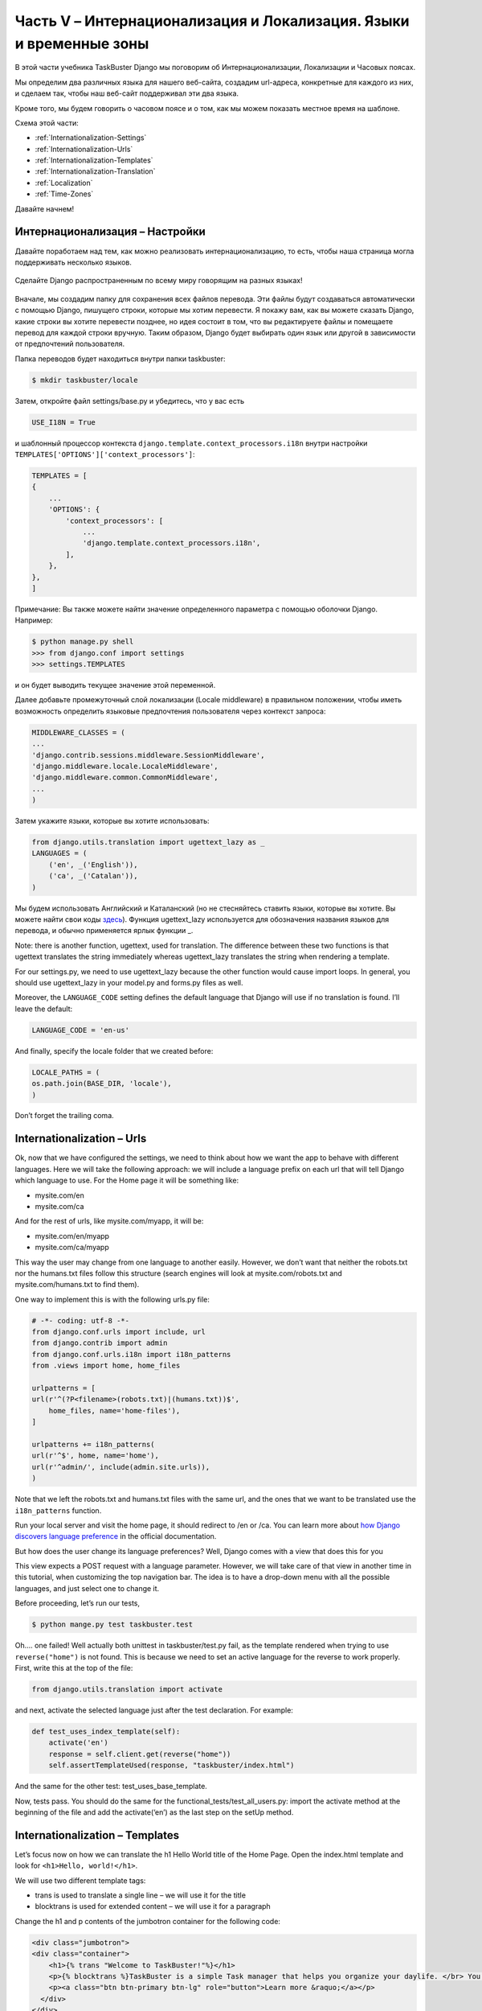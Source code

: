Часть V – Интернационализация и Локализация. Языки и временные зоны
===================================================================

.. role:: red
.. role:: redbold
.. role:: bolditalic
.. role:: orange
.. |;)| image:: _static/1f609.png
.. |:)| image:: _static/1f642.png

.. |br| raw:: html

   <br />

В этой части учебника TaskBuster Django мы поговорим об
:redbold:`Интернационализации`, :redbold:`Локализации` и :redbold:`Часовых поясах`.

Мы определим два различных языка для нашего веб-сайта, создадим url-адреса,
конкретные для каждого из них, и сделаем так, чтобы наш веб-сайт поддерживал эти два языка.

Кроме того, мы будем говорить о часовом поясе и о том, как мы можем
показать местное время на шаблоне.

Схема этой части:

* :ref:`Internationalization-Settings`
* :ref:`Internationalization-Urls`
* :ref:`Internationalization-Templates`
* :ref:`Internationalization-Translation`
* :ref:`Localization`
* :ref:`Time-Zones`

Давайте начнем! |:)|

.. _Internationalization-Settings:

Интернационализация – Настройки
-------------------------------

Давайте поработаем над тем, как можно реализовать интернационализацию,
то есть, чтобы наша страница могла поддерживать несколько языков.

.. figure::  _static/taskbuster_internationalization-288x300.jpg
       :alt: taskbuster_internationalization
       :align: center

       Сделайте Django распространенным по всему миру говорящим на разных языках!

Вначале, мы создадим папку для сохранения всех файлов перевода.
Эти файлы будут создаваться автоматически с помощью Django, пишущего строки,
которые мы хотим перевести. Я покажу вам, как вы можете сказать Django,
какие строки вы хотите перевести позднее, но идея состоит в том, что вы редактируете файлы
и помещаете перевод для каждой строки вручную. Таким образом, Django будет выбирать
один язык или другой в зависимости от предпочтений пользователя.

Папка переводов будет находиться внутри папки :red:`taskbuster`:

.. code-block:: bash

    $ mkdir taskbuster/locale

Затем, откройте файл :red:`settings/base.py` и убедитесь, что у вас есть

.. code-block:: python

    USE_I18N = True

и шаблонный процессор контекста ``django.template.context_processors.i18n``
внутри настройки ``TEMPLATES['OPTIONS']['context_processors']``:

.. code-block:: python

    TEMPLATES = [
    {
        ...
        'OPTIONS': {
            'context_processors': [
                ...
                'django.template.context_processors.i18n',
            ],
        },
    },
    ]

Примечание: Вы также можете найти значение определенного параметра
с помощью оболочки Django. Например:

.. code-block:: pycon

    $ python manage.py shell
    >>> from django.conf import settings
    >>> settings.TEMPLATES

и он будет выводить текущее значение этой переменной.

Далее добавьте промежуточный слой локализации (Locale middleware) в правильном
положении, чтобы иметь возможность определить языковые предпочтения
пользователя через контекст запроса:

.. code-block:: python

    MIDDLEWARE_CLASSES = (
    ...
    'django.contrib.sessions.middleware.SessionMiddleware',
    'django.middleware.locale.LocaleMiddleware',
    'django.middleware.common.CommonMiddleware',
    ...
    )

Затем укажите языки, которые вы хотите использовать:

.. code-block:: python

    from django.utils.translation import ugettext_lazy as _
    LANGUAGES = (
        ('en', _('English')),
        ('ca', _('Catalan')),
    )

Мы будем использовать Английский и Каталанский (но не стесняйтесь ставить языки,
которые вы хотите. Вы можете найти свои коды
`здесь <http://msdn.microsoft.com/en-us/library/ms533052(v=vs.85).aspx>`_).
Функция :orange:`ugettext_lazy` используется для обозначения названия языков для перевода,
и обычно применяется ярлык функции :orange:`_`.

Note: there is another function, :orange:`ugettext`, used for translation.
The difference between these two functions is that :orange:`ugettext` translates
the string immediately whereas :orange:`ugettext_lazy` translates the string
when rendering a template.

For our :red:`settings.py`, we need to use :orange:`ugettext_lazy` because the other function
would cause import loops. In general, you should use :orange:`ugettext_lazy`
in your :red:`model.py` and :red:`forms.py` files as well.

Moreover, the ``LANGUAGE_CODE`` setting defines the default language that Django
will use if no translation is found. I’ll leave the default:

.. code-block:: python

    LANGUAGE_CODE = 'en-us'

And finally, specify the locale folder that we created before:

.. code-block:: python

    LOCALE_PATHS = (
    os.path.join(BASE_DIR, 'locale'),
    )

Don’t forget the trailing coma.

.. _Internationalization-Urls:

Internationalization – Urls
---------------------------

Ok, now that we have configured the settings, we need to think about
how we want the app to behave with different languages. Here we will
take the following approach: we will include a language prefix on each url
that will tell Django which language to use. For the Home page
it will be something like:

* :red:`mysite.com/en`
* :red:`mysite.com/ca`

And for the rest of urls, like :red:`mysite.com/myapp`, it will be:

* :red:`mysite.com/en/myapp`
* :red:`mysite.com/ca/myapp`

This way the user may change from one language to another easily. However,
we don’t want that neither the :red:`robots.txt` nor the :red:`humans.txt` files follow
this structure (search engines will look at :red:`mysite.com/robots.txt`
and :red:`mysite.com/humans.txt` to find them).

One way to implement this is with the following :red:`urls.py` file:

.. code-block:: python

    # -*- coding: utf-8 -*-
    from django.conf.urls import include, url
    from django.contrib import admin
    from django.conf.urls.i18n import i18n_patterns
    from .views import home, home_files

    urlpatterns = [
    url(r'^(?P<filename>(robots.txt)|(humans.txt))$',
        home_files, name='home-files'),
    ]

    urlpatterns += i18n_patterns(
    url(r'^$', home, name='home'),
    url(r'^admin/', include(admin.site.urls)),
    )

Note that we left the :red:`robots.txt` and :red:`humans.txt` files with the same url,
and the ones that we want to be translated use the ``i18n_patterns`` function.

Run your local server and visit the home page, it should redirect to :red:`/en` or :red:`/ca`.
You can learn more about
`how Django discovers language preference <https://docs.djangoproject.com/en/1.8/topics/i18n/translation/#how-django-discovers-language-preference>`_
in the official documentation.

But how does the user change its language preferences? Well,
Django comes with a view that does this for you |;)|

This view expects a POST request with a language parameter.
However, we will take care of that view in another time in this tutorial,
when customizing the top navigation bar. The idea is to have a drop-down
menu with all the possible languages, and just select one to change it.

Before proceeding, let’s run our tests,

.. code-block:: console

    $ python mange.py test taskbuster.test

Oh…. one failed! Well actually both unittest in :red:`taskbuster/test.py` fail,
as the template rendered when trying to use ``reverse("home")`` is not found.
This is because we need to set an active language for the reverse to work
properly. First, write this at the top of the file:

.. code-block:: python

    from django.utils.translation import activate

and next, activate the selected language just after the test declaration. For example:

.. code-block:: python

    def test_uses_index_template(self):
        activate('en')
        response = self.client.get(reverse("home"))
        self.assertTemplateUsed(response, "taskbuster/index.html")

And the same for the other test: :red:`test_uses_base_template`.

Now, tests pass. You should do the same for the :red:`functional_tests/test_all_users.py`:
import the :orange:`activate` method at the beginning of the file and add
the :orange:`activate(‘en’)` as the last step on the :orange:`setUp` method.

.. _Internationalization-Templates:

Internationalization – Templates
--------------------------------

Let’s focus now on how we can translate the h1 Hello World title of
the Home Page. Open the :red:`index.html` template and look for
``<h1>Hello, world!</h1>``.

We will use two different template tags:

* trans is used to translate a single line – we will use it for the title
* blocktrans is used for extended content – we will use it for a paragraph

Change the h1 and p contents of the jumbotron container for the following code:

.. code-block:: django

    <div class="jumbotron">
    <div class="container">
        <h1>{% trans "Welcome to TaskBuster!"%}</h1>
        <p>{% blocktrans %}TaskBuster is a simple Task manager that helps you organize your daylife. </br> You can create todo lists, periodic tasks and more! </br></br> If you want to learn how it was created, or create it yourself!, check www.django-tutorial.com{% endblocktrans %}</p>
        <p><a class="btn btn-primary btn-lg" role="button">Learn more &raquo;</a></p>
      </div>
    </div>
    </div>

Moreover, to have access to the previous template tags, you will have
to write ``{% load i18n %}`` near the top of your template. In this case,
after the extends from :red:`base.html` tag.

.. _Internationalization-Translation:

Internationalization – Translation
----------------------------------

Finally, we are able to translate our strings!

Go to the terminal, inside the :red:`taskbuster_project` folder
(at the same level as the :red:`manage.py` file), and run:

.. code-block:: console

    $ python manage.py makemessages -l ca

This will create a message file for the language we want to translate.
As we will write all our code in english, there is no need to create
a message file for that language.

But ohh!! we get an ugly error that says that we don’t have
the :redbold:`GNU gettext` installed (if you don’t get the error, good
for you! skip this installation part then!). Go to
the `GNU gettext home page <https://www.gnu.org/software/gettext/>`_
and download the last version.
Inside the zip file you’ll find the installation
instructions on a file named :red:`INSTALL`.

Basically, you should go inside the package folder (once unzipped) and type:

.. code-block:: console

    $ ./configure

to configure the installation for your system. Next, type

.. code-block:: console

    $ make

to compile the package. I always wonder why some installations
print all that awful code on your terminal!

If you want, use

.. code-block:: console

    $ make check

to run package tests before installing them, to see that everything works.
Finally, run

.. code-block:: console

    $ make install

to install the package.

Okey! Let’s go back to our developing environment,
and try to generate our message file!

.. code-block:: console

    $ python manage.py makemessages -l ca

Yes! It worked!

Now go to the :red:`taskbuster/locale` folder to see what’s in there.

.. code-block:: console

    $ cd taskbuster/locale
    $ ls

There is a folder named ca (or the language you chose to translate) with
a folder named :red:`LC_MESSAGES` inside. If you go inside it, you’ll find another
file named :red:`django.po`. Inspect that file with your editor.

There is some metadata at the beginning of the file, but after that
you’ll see the strings we marked for translation:

* The language’s names :red:`“English”` and :red:`“Catalan”` in the :red:`base.py` settings file
* The :red:`Welcome to TaskBuster!` title on the :red:`index.html` file
* The paragraph after the title on the :red:`index.html` file

Each of these sentences appear in a line beginning with :orange:`msgid`.
You have to put your translation in the next line,
the one that starts with :orange:`msgstr`.
Translating the title is simple:

.. code-block:: po

    msgid "Welcome to TaskBuster!"
    msgstr "Benvingut a TaskBuster!"

And with a paragraph, you have to be careful to start and end each line with ``""``:

.. code-block:: po

    msgid ""
    "TaskBuster is a simple Task manager that helps you organize your daylife. </"
    "br> You can create todo lists, periodic tasks and more! </br></br> If you "
    "want to learn how it was created, or create it yourself!, check www.django-"
    "tutorial.com"
    msgstr ""
    "TaskBuster és un administrador senzill de tasques que t'ajuda a administrar "
    "el teu dia a dia. </br> Pots crear llistes de coses pendents, tasques "
    "periòdiques i molt més! </br></br> Si vols apendre com s'ha creat, o"
    "crear-lo tu mateix!, visita la pàgina <a href='http://www.marinamele.com/taskbuster-django-tutorial' target=_'blank'>Taskbuster Django Tutorial</a>."

Also, note the final space at the end of the line. If you don’t include that space, the words at the end of the line and at the beginning of the next line will concatenate.

Once you have all the translations set, you must compile them with:

.. code-block:: console

    $ python manage.py compilemessages -l ca

You can run your local server and see the effect by going to the home page,
but I prefer writing a test first! |:)|

In the :red:`functional_tests/test_all_users.py` add the following tests:

.. code-block:: python

    def test_internationalization(self):
        for lang, h1_text in [('en', 'Welcome to TaskBuster!'),
                                    ('ca', 'Benvingut a TaskBuster!')]:
            activate(lang)
            self.browser.get(self.get_full_url("home"))
            h1 = self.browser.find_element_by_tag_name("h1")
            self.assertEqual(h1.text, h1_text)

Remember to change the Benvingut a ``TaskBuster``!
sentence and the ``activate('ca')`` if you’re using another language!

I hope all of your tests passed! |:)|

.. _Localization:

Localization
------------

Django is capable to render times and dates in the template using the
format specified for the current **locale**. This means that two people
with different locales may see a different date format on the template.

To enable Localization, edit the :red:`base.py` settings file and make sure that:

.. code-block:: python

    USE_L10N = True

This way, when including a value in a template, Django will try to render
it using the **locale**‘s format. However, we also need a way to deactivate this
automatic formatting. For example, when using javascript, we need that the
value we use has a uniform format for all locals.

Let’s write a test for it! In the Home Page, we will show today’s date
and time using both local and non-local formats.

Open the :red:`functional_tests/test_all_users.py` and write these imports at the top:

.. code-block:: python

    from datetime import date
    from django.utils import formats

and next, add this test method inside the ``HomeNewVisitorTest`` class:

.. code-block:: python

    def test_localization(self):
        today = date.today()
        for lang in ['en', 'ca']:
            activate(lang)
            self.browser.get(self.get_full_url("home"))
            local_date = self.browser.find_element_by_id("local-date")
            non_local_date = self.browser.find_element_by_id("non-local-date")
            self.assertEqual(formats.date_format(today, use_l10n=True),
                                  local_date.text)
            self.assertEqual(today.strftime('%Y-%m-%d'), non_local_date.text)

Next, run the test to see what should we implement first.
You can run just this test using the command:

.. code-block:: console

    $ python manage.py test functional_tests.test_all_users.HomeNewVisitorTest.test_localization

The test complains because it can’t find the element with a :orange:`local-date` id.
Let’s create it!

Open again :red:`taskbuster/index.html` template and load the localization
template tags at the beginning of the file (for example, after loading
the internationalization template tags):

.. code-block:: django

    {% load l10n %}

Note: that it’s a lowercase :redbold:`L10N`, not a 110N!!

Next, look for the :red:`container` div. We will edit the first two columns
to display the date on their h2 headers:

.. code-block:: html

    <div class="col-md-4">
      <h2 id="local-date">{{today}}</h2>
      <p>This is the time using your local information </p>
      <p><a class="btn btn-default" href="#" role="button">View details &raquo;</a></p>
    </div>
    <div class="col-md-4">
      <h2 id="non-local-date">{{today|unlocalize}}</h2>
      <p>This is the default time format.</p>
      <p><a class="btn btn-default" href="#" role="button">View details &raquo;</a></p>
    </div>

Note the unlocalize filter on the second header. This disables the localization
format while rendering the :orange:`today` variable. Moreover, there is another
template tag to disable large blocks:

.. code-block:: django

    {% localize off %} code without localization {% endlocalize %}

You can learn more about this in the
`Django documentation <https://docs.djangoproject.com/en/1.8/topics/i18n/formatting/#template-tags>`_.

Save and run the test again. It fails again, because we didn’t pass
the :orange:`today` variable in the home view. Let’s do that!

Open the views.py and edit the :orange:`home` view:

.. code-block:: python

    import datetime

    def home(request):
        today = datetime.date.today()
        return render(request, "taskbuster/index.html", {'today': today})

Rerun the test! Yeah! It passed! |:)|

.. _Time-Zones:

Time Zones
----------

If your project has to handle dates and times from all over the world,
it’s better to work in UTC (coordinated universal time).
This way all your dates and times have a uniform convention
in your database, so you can compare them no matter the time zone of the user.

And don’t worry, Django translates them automatically to
the desired time zone in forms and templates.

To enable the time zone support, open your :red:`base.py` settings
file and make sure you have

.. code-block:: python

    USE_TZ = True

Django also recommends to install `pytz <http://pytz.sourceforge.net/>`_,
a Python package that allows
for timezones calculations. Moreover, it’s also a package needed
to use `Celery <http://www.celeryproject.org/>`_, a task queue manager that we will use latter in this
tutorial. Let’s install it!

Activate your development environment and type:

.. code-block:: console

    $ pip install pytz

and add it into the :red:`base.txt` requirements file (you can see the version
installed with :orange:`pip freeze`). Remember to install it too in your testing environment.

There are two different kind of datetime objects, the ones that are
aware of the time zone and the ones that are not. You can use the datetime
methods ``is_aware()`` and ``is_naive()`` to determine which one it is.

If we enable time zone support, all the datetime instances will be aware.
Therefore, in order to interact with some saved datetime,
we should create an aware datetime instance.

For example:

.. code-block:: python

    import datetime
    from django.utils.timezone import utc

    now_naive = datetime.datetime.now()
    now_aware = datetime.datetime.utcnow().replace(tzinfo=utc)

Moreover, if you have time zone support enabled, i.e. ``USE_TZ=True``,
there is a shortcut to obtain the current aware time:

.. code-block:: python

    from django.utils.timezone import now
    now_aware = now()

However, as explained in the Django documentation, there is no way to determine
the user time zone preferences through the HTTP header. What we will do is to
ask the preferred time zone to the user and save it in his user profile.
But that will come latter in this tutorial, sorry |:)|

Meanwhile, we will define a default time zone with the setting variable:

.. code-block:: python

    TIME_ZONE = 'Europe/Madrid'

which is the time zone here in Barcelona |:)| You can pick
`your time zone from  here <http://en.wikipedia.org/wiki/List_of_tz_database_time_zones>`_.

So let’s see how to display the current time here in Barcelona
(using the default time zone), the UTC time, and the time in New York.

Open your :red:`functional_tests/test_all_users.py` and write the following test:

.. code-block:: python

    def test_time_zone(self):
        self.browser.get(self.get_full_url("home"))
        tz = self.browser.find_element_by_id("time-tz").text
        utc = self.browser.find_element_by_id("time-utc").text
        ny = self.browser.find_element_by_id("time-ny").text
        self.assertNotEqual(tz, utc)
        self.assertNotIn(ny, [tz, utc])

we will check that the Barcelona, UTC and New York times are different.

Run this test and see it fail because the element with an id of
:orange:`time-tz` is missing. Open the :red:`index.html` template
and edit the third column:

.. code-block:: html

    <div class="col-md-4">
    <h2>Time Zones</h2>
    <p> Barcelona: <span id="time-tz">{{now|time:"H:i"}}</span></p>
    <p> UTC: <span id="time-utc">{{now|utc|time:"H:i"}}</span></p>
    <p> New York: <span id="time-ny">
           {{now|timezone:"America/New_York"|time:"H:i"}}</span></p>
    <p><a class="btn btn-default" href="#" role="button">View details &raquo;</a></p>
    </div>

Where I used the time filter to display only the time. Run the test again,
and it will fail because it can’t find the utc  filter. In your :red:`index.html`
file add at the top of the file:

.. code-block:: django

    {% load tz %}

Run your tests again and this time they will fail because the views didn’t pass
any :orange:`now` variable. Open the :red:`views.py` and add this import
at the beginning of the file:

.. code-block:: python

    from django.utils.timezone import now

and add the now variable into the home view:

.. code-block:: python

    def home(request):
        today = datetime.date.today()
        return render(request, "taskbuster/index.html",
                           {'today': today, 'now': now()})

Run your tests again, and they should pass!

Ok, this is the end of this part of the tutorial.
Don’t forget to commit your changes:

.. code-block:: console

    $ git add .
    $ git status
    $ git commit -m "Internationalization and localization"
    $ git push origin master

The last command only if you want to push it in your cloud
repository, like Bitbucket or GitHub.

In the next part of the tutorial, we’ll cover
:doc:`Documentation </part_6>`.
Yes, it may sound a boring subject to you,
but I’m sure that you really appreciate a package with a
understandable and well structured documentation, right?

Don’t miss it!

Do you like this tutorial? Don’t forget to share it with your friends! |:)|
Thanks!
